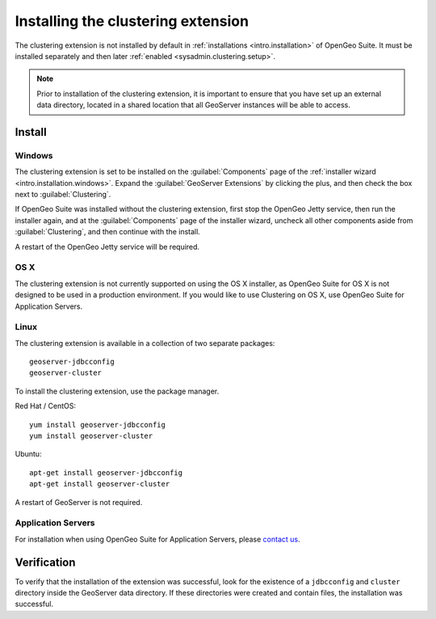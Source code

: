 .. _sysadmin.clustering.install:

Installing the clustering extension
===================================

The clustering extension is not installed by default in :ref:`installations <intro.installation>` of OpenGeo Suite. It must be installed separately and then later :ref:`enabled <sysadmin.clustering.setup>`.

.. note:: Prior to installation of the clustering extension, it is important to ensure that you have set up an external data directory, located in a shared location that all GeoServer instances will be able to access.

Install
-------

Windows
~~~~~~~

The clustering extension is set to be installed on the :guilabel:`Components` page of the :ref:`installer wizard <intro.installation.windows>`. Expand the :guilabel:`GeoServer Extensions` by clicking the plus, and then check the box next to :guilabel:`Clustering`.

If OpenGeo Suite was installed without the clustering extension, first stop the OpenGeo Jetty service, then run the installer again, and at the :guilabel:`Components` page of the installer wizard, uncheck all other components aside from :guilabel:`Clustering`, and then continue with the install.

A restart of the OpenGeo Jetty service will be required.

OS X
~~~~

The clustering extension is not currently supported on using the OS X installer, as OpenGeo Suite for OS X is not designed to be used in a production environment. If you would like to use Clustering on OS X, use OpenGeo Suite for Application Servers.

Linux
~~~~~

The clustering extension is available in a collection of two separate packages::

  geoserver-jdbcconfig
  geoserver-cluster

To install the clustering extension, use the package manager.

Red Hat / CentOS::

  yum install geoserver-jdbcconfig
  yum install geoserver-cluster

Ubuntu::

  apt-get install geoserver-jdbcconfig
  apt-get install geoserver-cluster

A restart of GeoServer is not required.

Application Servers
~~~~~~~~~~~~~~~~~~~

For installation when using OpenGeo Suite for Application Servers, please `contact us <http://boundlessgeo.com/about/contact-us/>`__.

Verification
------------

To verify that the installation of the extension was successful, look for the existence of a ``jdbcconfig`` and ``cluster`` directory inside the GeoServer data directory. If these directories were created and contain files, the installation was successful.
